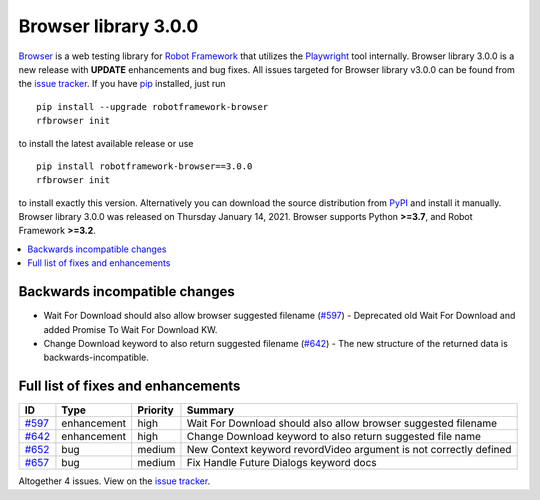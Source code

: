 =====================
Browser library 3.0.0
=====================


.. default-role:: code


Browser_ is a web testing library for `Robot Framework`_ that utilizes
the Playwright_ tool internally. Browser library 3.0.0 is a new release with
**UPDATE** enhancements and bug fixes.
All issues targeted for Browser library v3.0.0 can be found
from the `issue tracker`_.
If you have pip_ installed, just run
::
   pip install --upgrade robotframework-browser
   rfbrowser init
to install the latest available release or use
::
   pip install robotframework-browser==3.0.0
   rfbrowser init
to install exactly this version. Alternatively you can download the source
distribution from PyPI_ and install it manually.
Browser library 3.0.0 was released on Thursday January 14, 2021. Browser supports
Python **>=3.7**, and Robot Framework **>=3.2**.

.. _Robot Framework: http://robotframework.org
.. _Browser: https://github.com/MarketSquare/robotframework-browser
.. _Playwright: https://github.com/microsoft/playwright
.. _pip: http://pip-installer.org
.. _PyPI: https://pypi.python.org/pypi/robotframework-browser
.. _issue tracker: https://github.com/MarketSquare/robotframework-browser/milestones%3Av3.0.0


.. contents::
   :depth: 2
   :local:

Backwards incompatible changes
==============================

- Wait For Download should also allow browser suggested filename (`#597`_)
  - Deprecated old Wait For Download and added Promise To Wait For Download KW.
- Change Download keyword to also return suggested filename (`#642`_)
  - The new structure of the returned data is backwards-incompatible.

Full list of fixes and enhancements
===================================

.. list-table::
    :header-rows: 1

    * - ID
      - Type
      - Priority
      - Summary
    * - `#597`_
      - enhancement
      - high
      - Wait For Download should also allow browser suggested filename
    * - `#642`_
      - enhancement
      - high
      - Change Download keyword to also return suggested file name
    * - `#652`_
      - bug
      - medium
      - New Context keyword revordVideo argument is not correctly defined
    * - `#657`_
      - bug
      - medium
      - Fix Handle Future Dialogs keyword docs

Altogether 4 issues. View on the `issue tracker <https://github.com/MarketSquare/robotframework-browser/issues?q=milestone%3Av3.0.0>`__.

.. _#597: https://github.com/MarketSquare/robotframework-browser/issues/597
.. _#642: https://github.com/MarketSquare/robotframework-browser/issues/642
.. _#652: https://github.com/MarketSquare/robotframework-browser/issues/652
.. _#657: https://github.com/MarketSquare/robotframework-browser/issues/657
